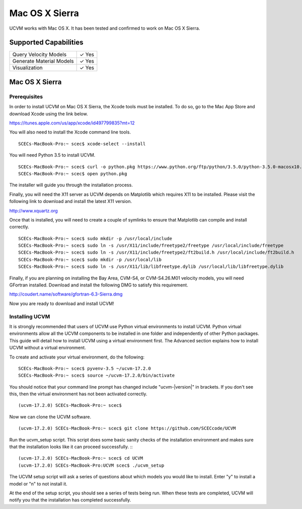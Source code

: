 Mac OS X Sierra
===============

UCVM works with Mac OS X. It has been tested and confirmed to work on Mac OS X Sierra.

Supported Capabilities
----------------------

+-----------------------------+-----------------------------+
| Query Velocity Models       | ✓ Yes                       |
+-----------------------------+-----------------------------+
| Generate Material Models    | ✓ Yes                       |
+-----------------------------+-----------------------------+
| Visualization               | ✓ Yes                       |
+-----------------------------+-----------------------------+

Mac OS X Sierra
---------------

Prerequisites
~~~~~~~~~~~~~

In order to install UCVM on Mac OS X Sierra, the Xcode tools must be installed. To do so, go to the Mac App Store and
download Xcode using the link below.

https://itunes.apple.com/us/app/xcode/id497799835?mt=12

You will also need to install the Xcode command line tools.
::

    SCECs-MacBook-Pro:~ scec$ xcode-select --install

You will need Python 3.5 to install UCVM.
::

    SCECs-MacBook-Pro:~ scec$ curl -o python.pkg https://www.python.org/ftp/python/3.5.0/python-3.5.0-macosx10.6.pkg
    SCECs-MacBook-Pro:~ scec$ open python.pkg

The installer will guide you through the installation process.

Finally, you will need the X11 server as UCVM depends on Matplotlib which requires X11 to be installed. Please visit the
following link to download and install the latest X11 version.

http://www.xquartz.org

Once that is installed, you will need to create a couple of symlinks to ensure that Matplotlib can compile and install
correctly.
::

    SCECs-MacBook-Pro:~ scec$ sudo mkdir -p /usr/local/include
    SCECs-MacBook-Pro:~ scec$ sudo ln -s /usr/X11/include/freetype2/freetype /usr/local/include/freetype
    SCECs-MacBook-Pro:~ scec$ sudo ln -s /usr/X11/include/freetype2/ft2build.h /usr/local/include/ft2build.h
    SCECs-MacBook-Pro:~ scec$ sudo mkdir -p /usr/local/lib
    SCECs-MacBook-Pro:~ scec$ sudo ln -s /usr/X11/lib/libfreetype.dylib /usr/local/lib/libfreetype.dylib

Finally, if you are planning on installing the Bay Area, CVM-S4, or CVM-S4.26.M01 velocity models, you will need
GFortran installed. Download and install the following DMG to satisfy this requirement.

http://coudert.name/software/gfortran-6.3-Sierra.dmg

Now you are ready to download and install UCVM!

Installing UCVM
~~~~~~~~~~~~~~~

It is strongly recommended that users of UCVM use Python virtual environments to install UCVM. Python virtual
environments allow all the UCVM components to be installed in one folder and independently of other Python packages.
This guide will detail how to install UCVM using a virtual environment first. The Advanced section explains how to
install UCVM without a virtual environment.

To create and activate your virtual environment, do the following:
::

    SCECs-MacBook-Pro:~ scec$ pyvenv-3.5 ~/ucvm-17.2.0
    SCECs-MacBook-Pro:~ scec$ source ~/ucvm-17.2.0/bin/activate

You should notice that your command line prompt has changed include "ucvm-|version|" in brackets. If you don't see this,
then the virtual environment has not been activated correctly.
::

    (ucvm-17.2.0) SCECs-MacBook-Pro:~ scec$

Now we can clone the UCVM software.
::

    (ucvm-17.2.0) SCECs-MacBook-Pro:~ scec$ git clone https://github.com/SCECcode/UCVM

Run the ucvm_setup script. This script does some basic sanity checks of the installation environment and makes sure
that the installation looks like it can proceed successfully.
::
::

    (ucvm-17.2.0) SCECs-MacBook-Pro:~ scec$ cd UCVM
    (ucvm-17.2.0) SCECs-MacBook-Pro:UCVM scec$ ./ucvm_setup

The UCVM setup script will ask a series of questions about which models you would like to install. Enter "y" to install
a model or "n" to not install it.

At the end of the setup script, you should see a series of tests being run. When these tests are completed, UCVM will
notify you that the installation has completed successfully.

